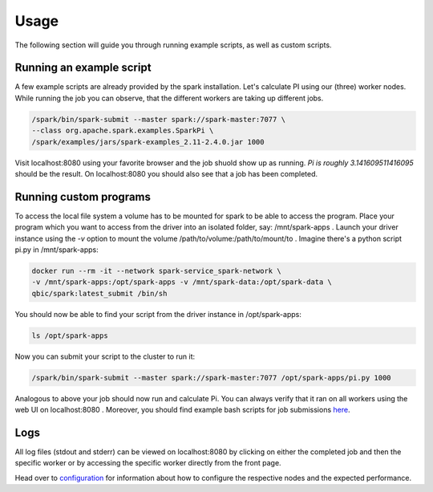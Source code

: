 Usage
=====

The following section will guide you through running example scripts, as well as custom scripts.

Running an example script
-------------------------

A few example scripts are already provided by the spark installation. Let's calculate PI using our (three) worker nodes.
While running the job you can observe, that the different workers are taking up different jobs.

.. code-block:: bash

    /spark/bin/spark-submit --master spark://spark-master:7077 \
    --class org.apache.spark.examples.SparkPi \
    /spark/examples/jars/spark-examples_2.11-2.4.0.jar 1000

Visit localhost:8080 using your favorite browser and the job shuold show up as running.
*Pi is roughly 3.141609511416095* should be the result.
On localhost:8080 you should also see that a job has been completed.

Running custom programs
-----------------------

To access the local file system a volume has to be mounted for spark to be able to access the program.
Place your program which you want to access from the driver into an isolated folder, say: /mnt/spark-apps .
Launch your driver instance using the *-v* option to mount the volume /path/to/volume:/path/to/mount/to .
Imagine there's a python script pi.py in /mnt/spark-apps:

.. code-block:: bash

    docker run --rm -it --network spark-service_spark-network \
    -v /mnt/spark-apps:/opt/spark-apps -v /mnt/spark-data:/opt/spark-data \
    qbic/spark:latest_submit /bin/sh

You should now be able to find your script from the driver instance in /opt/spark-apps:

.. code-block:: bash

    ls /opt/spark-apps

Now you can submit your script to the cluster to run it:

.. code-block:: bash

    /spark/bin/spark-submit --master spark://spark-master:7077 /opt/spark-apps/pi.py 1000

Analogous to above your job should now run and calculate Pi. You can always verify that it ran on all workers using the web UI on localhost:8080 .
Moreover, you should find example bash scripts for job submissions `here <https://github.com/qbicsoftware/spark-service/tree/development/spark-submit>`_.

Logs
----

All log files (stdout and stderr) can be viewed on localhost:8080 by clicking on either the completed job and then the specific worker or by accessing the specific worker directly from the front page.

Head over to `configuration <configuration.html>`_ for information about how to configure the respective nodes and the expected performance.

